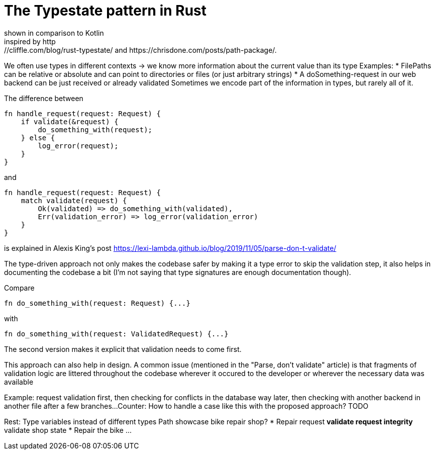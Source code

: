 = The Typestate pattern in Rust
shown in comparison to Kotlin
inspired by http://cliffle.com/blog/rust-typestate/ and https://chrisdone.com/posts/path-package/.

We often use types in different contexts -> we know more information about the current value than its type
Examples:
* FilePaths can be relative or absolute and can point to directories or files (or just arbitrary strings)
* A doSomething-request in our web backend can be just received or already validated
Sometimes we encode part of the information in types, but rarely all of it.

The difference between

```rust
fn handle_request(request: Request) {
    if validate(&request) {
        do_something_with(request);
    } else {
        log_error(request);
    }
}
```

and

```rust
fn handle_request(request: Request) {
    match validate(request) {
        Ok(validated) => do_something_with(validated),
        Err(validation_error) => log_error(validation_error)
    }
}
```

is explained in Alexis King's post https://lexi-lambda.github.io/blog/2019/11/05/parse-don-t-validate/

The type-driven approach not only makes the codebase safer by making it a type error to skip the validation step, it also helps in documenting the codebase a bit (I'm not saying that type signatures are enough documentation though).

Compare

```rust
fn do_something_with(request: Request) {...}
```

with

```rust
fn do_something_with(request: ValidatedRequest) {...}
```

The second version makes it explicit that validation needs to come first.

This approach can also help in design.
A common issue (mentioned in the "Parse, don't validate" article) is that fragments of validation logic are littered throughout the codebase wherever it occured to the developer or wherever the necessary data was available

Example: request validation first, then checking for conflicts in the database way later, then checking with another backend in another file after a few branches...
Counter: How to handle a case like this with the proposed approach? TODO

Rest:
Type variables instead of different types
Path showcase
bike repair shop?
* Repair request
** validate request integrity
** validate shop state
* Repair the bike
...



